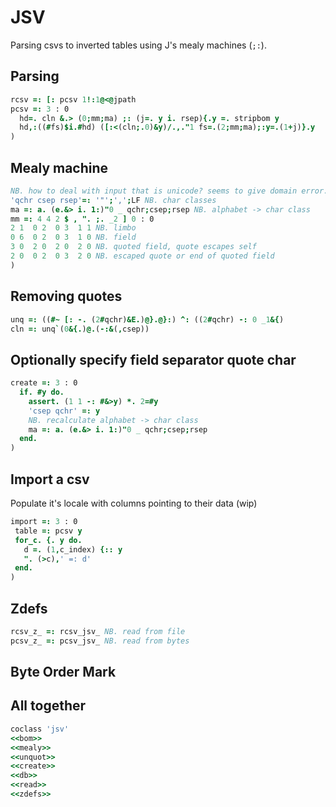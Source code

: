 * JSV

Parsing csvs to inverted tables using J's mealy machines (~;:~).

** Parsing

#+name: read
#+begin_src J :session :exports both
rcsv =: [: pcsv 1!:1@<@jpath
pcsv =: 3 : 0
  hd=. cln &.> (0;mm;ma) ;: (j=. y i. rsep){.y =. stripbom y
  hd,:((#fs)$i.#hd) ([:<(cln;.0)&y)/.,."1 fs=.(2;mm;ma);:y=.(1+j)}.y
)
#+end_src

** Mealy machine

#+name: mealy
#+begin_src J :session :exports both
NB. how to deal with input that is unicode? seems to give domain error...
'qchr csep rsep'=: '"';',';LF NB. char classes
ma =: a. (e.&> i. 1:)"0 _ qchr;csep;rsep NB. alphabet -> char class
mm =: 4 4 2 $ , ". ;. _2 ] 0 : 0
2 1  0 2  0 3  1 1 NB. limbo
0 6  0 2  0 3  1 0 NB. field
3 0  2 0  2 0  2 0 NB. quoted field, quote escapes self
2 0  0 2  0 3  2 0 NB. escaped quote or end of quoted field
)
#+end_src

** Removing quotes

#+name: unquot
#+begin_src J :session :exports both
unq =: ((#~ [: -. (2#qchr)&E.)@}.@}:) ^: ((2#qchr) -: 0 _1&{)
cln =: unq`(0&{.)@.(-:&(,csep))
#+end_src

** Optionally specify field separator quote char

#+name: create
#+begin_src J :session :exports both
create =: 3 : 0
  if. #y do.
    assert. (1 1 -: #&>y) *. 2=#y
    'csep qchr' =: y
    NB. recalculate alphabet -> char class
    ma =: a. (e.&> i. 1:)"0 _ qchr;csep;rsep
  end.
)
#+end_src

** Import a csv 

Populate it's locale with columns pointing to their data (wip)

#+name: db
#+begin_src J :session :exports both
import =: 3 : 0
 table =: pcsv y
 for_c. {. y do.
   d =. (1,c_index) {:: y
   ". (>c),' =: d'
 end.
)
#+end_src

** Zdefs

#+name: zdefs
#+begin_src J :session :exports both
rcsv_z_ =: rcsv_jsv_ NB. read from file
pcsv_z_ =: pcsv_jsv_ NB. read from bytes
#+end_src

** Byte Order Mark

#+name: bom
#+begin_src J :session :exports none
NB. https://en.wikipedia.org/wiki/Byte_order_mark
bomnoun =: 0 : 0
239 187 191      NB. utf-8
254 255          NB. utf-16 be
255 254          NB. utf-16 le
0 0 254 255      NB. utf-32 be
255 254 0 0      NB. utf-32 le
43 47 118        NB. utf-7
247 100 76       NB. utf-1
221 115 102 115  NB. utf-ebcdic
14 254 255       NB. scsu
251 238 40       NB. bocu-1
132 49 149 51    NB. gb-1830
)
bom =: (#~ ([: *./ 0 ~: >)"0) (0&".) &.> ;: bomnoun
matchbom =: {{ (y {.~ #x) -: u: x=.>x }}"0 _
NB. 7 u: to keep literal if possible
stripbom =: {{if. #bm=.I.bom matchbom y do. 7 u: y}.~#bm{::bom else. y end.}}
#+end_src

** All together

#+begin_src J :session :tangle jsv.ijs :noweb yes
coclass 'jsv'
<<bom>>
<<mealy>>
<<unquot>>
<<create>>
<<db>>
<<read>>
<<zdefs>>
#+end_src

